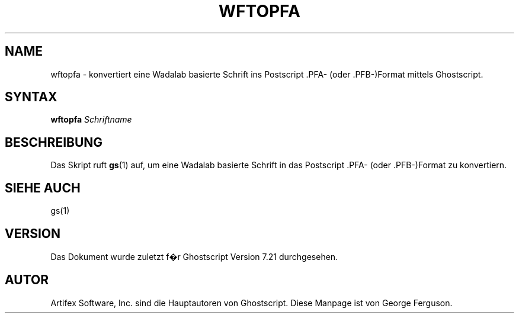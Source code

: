 .\" $Id: wftopfa.1,v 1.5 2007/09/11 15:25:04 Arabidopsis Exp $
.\" Using encoding of the German (de_DE) translation: ISO-8859-1
.\" Translation by Tobias Burnus <burnus@gmx.de> and Thomas Hoffmann
.TH WFTOPFA 1 "8.Juli 2002" 7.21 Ghostscript \" -*- nroff -*-
.SH NAME
wftopfa \- konvertiert eine Wadalab basierte Schrift ins Postscript .PFA- (oder .PFB-)Format mittels Ghostscript.
.SH SYNTAX
\fBwftopfa\fR \fISchriftname\fR
.SH BESCHREIBUNG
Das Skript ruft
.BR gs (1)
auf, um eine Wadalab basierte Schrift in das Postscript .PFA- (oder .PFB-)Format zu konvertiern.
.SH SIEHE AUCH
gs(1)
.SH VERSION
Das Dokument wurde zuletzt f�r Ghostscript Version 7.21 durchgesehen.
.SH AUTOR
Artifex Software, Inc. sind die
Hauptautoren von Ghostscript.
Diese Manpage ist von George Ferguson.
